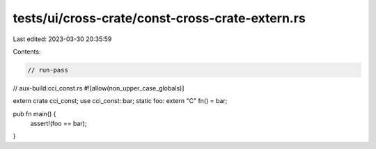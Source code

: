 tests/ui/cross-crate/const-cross-crate-extern.rs
================================================

Last edited: 2023-03-30 20:35:59

Contents:

.. code-block:: rs

    // run-pass
// aux-build:cci_const.rs
#![allow(non_upper_case_globals)]

extern crate cci_const;
use cci_const::bar;
static foo: extern "C" fn() = bar;

pub fn main() {
    assert!(foo == bar);
}


